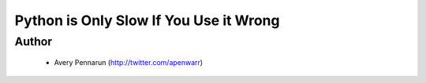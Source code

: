 =======================================
Python is Only Slow If You Use it Wrong
=======================================

Author
-------
  * Avery Pennarun (http://twitter.com/apenwarr)

